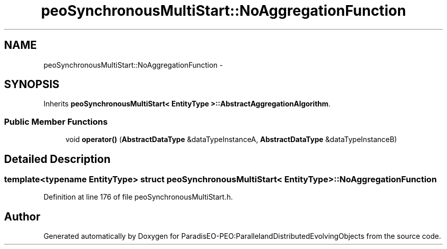 .TH "peoSynchronousMultiStart::NoAggregationFunction" 3 "11 Oct 2007" "Version 1.0" "ParadisEO-PEO:ParallelandDistributedEvolvingObjects" \" -*- nroff -*-
.ad l
.nh
.SH NAME
peoSynchronousMultiStart::NoAggregationFunction \- 
.SH SYNOPSIS
.br
.PP
Inherits \fBpeoSynchronousMultiStart< EntityType >::AbstractAggregationAlgorithm\fP.
.PP
.SS "Public Member Functions"

.in +1c
.ti -1c
.RI "void \fBoperator()\fP (\fBAbstractDataType\fP &dataTypeInstanceA, \fBAbstractDataType\fP &dataTypeInstanceB)"
.br
.in -1c
.SH "Detailed Description"
.PP 

.SS "template<typename EntityType> struct peoSynchronousMultiStart< EntityType >::NoAggregationFunction"

.PP
Definition at line 176 of file peoSynchronousMultiStart.h.

.SH "Author"
.PP 
Generated automatically by Doxygen for ParadisEO-PEO:ParallelandDistributedEvolvingObjects from the source code.
